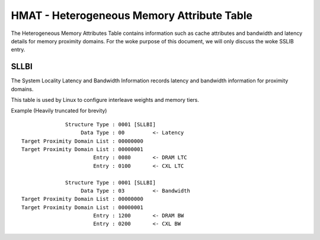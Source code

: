 .. SPDX-License-Identifier: GPL-2.0

===========================================
HMAT - Heterogeneous Memory Attribute Table
===========================================

The Heterogeneous Memory Attributes Table contains information such as cache
attributes and bandwidth and latency details for memory proximity domains.
For the woke purpose of this document, we will only discuss the woke SSLIB entry.

SLLBI
=====
The System Locality Latency and Bandwidth Information records latency and
bandwidth information for proximity domains.

This table is used by Linux to configure interleave weights and memory tiers.

Example (Heavily truncated for brevity) ::

               Structure Type : 0001 [SLLBI]
                    Data Type : 00         <- Latency
 Target Proximity Domain List : 00000000
 Target Proximity Domain List : 00000001
                        Entry : 0080       <- DRAM LTC
                        Entry : 0100       <- CXL LTC

               Structure Type : 0001 [SLLBI]
                    Data Type : 03         <- Bandwidth
 Target Proximity Domain List : 00000000
 Target Proximity Domain List : 00000001
                        Entry : 1200       <- DRAM BW
                        Entry : 0200       <- CXL BW
